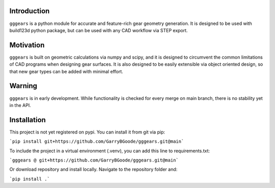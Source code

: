 Introduction
============
``gggears`` is a python module for accurate and feature-rich gear geometry generation.
It is designed to be used with build123d python package, but can be used with any CAD workflow via STEP export.

Motivation
==========
``gggears`` is built on geometric calculations via numpy and scipy, and it is designed to circumvent the common limitations of CAD programs when designing gear surfaces.
It is also designed to be easily extensible via object oriented design, so that new gear types can be added with minimal effort.

Warning
=======
``gggears`` is in early development. While functionality is checked for every merge on main branch, there is no stability yet in the API.

Installation
============
This project is not yet registered on pypi. You can install it from git via pip:

```pip install git+https://github.com/GarryBGoode/gggears.git@main```

To include the project in a virtual environment (.venv), you can add this line to requirements.txt:

```gggears @ git+https://github.com/GarryBGoode/gggears.git@main```

Or download repository and install locally. Navigate to the repository folder and:

```pip install .```
